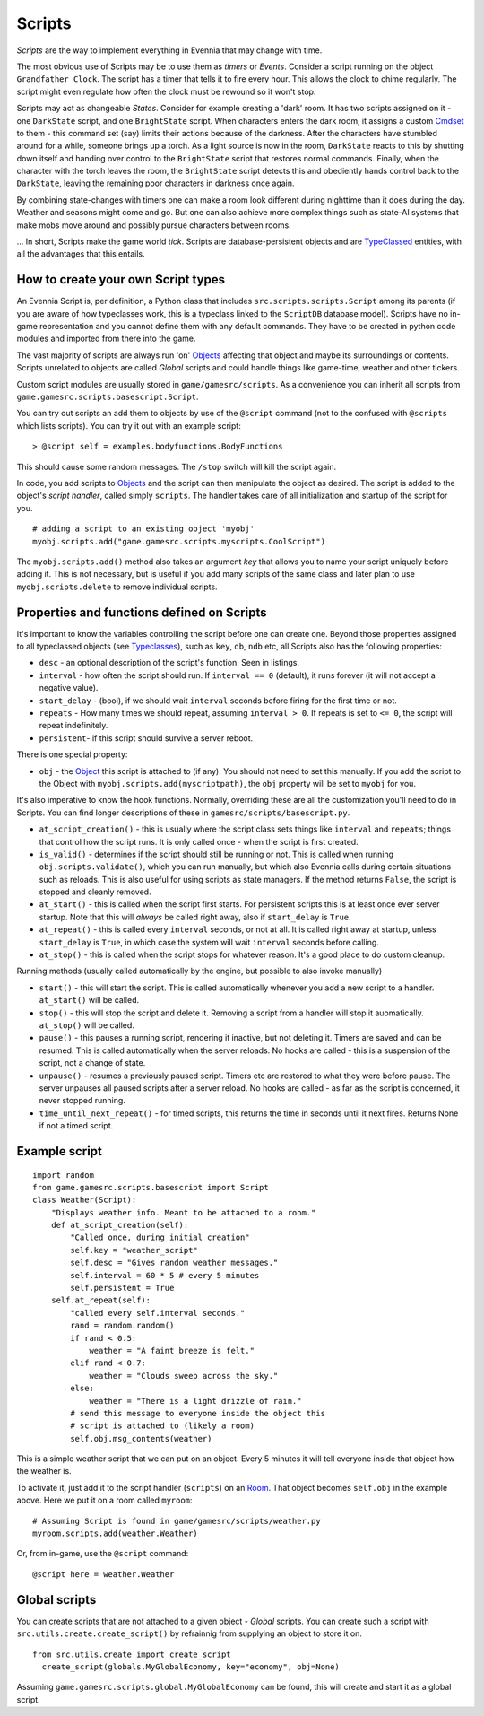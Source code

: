 Scripts
=======

*Scripts* are the way to implement everything in Evennia that may change
with time.

The most obvious use of Scripts may be to use them as *timers* or
*Events*. Consider a script running on the object ``Grandfather Clock``.
The script has a timer that tells it to fire every hour. This allows the
clock to chime regularly. The script might even regulate how often the
clock must be rewound so it won't stop.

Scripts may act as changeable *States*. Consider for example creating a
'dark' room. It has two scripts assigned on it - one ``DarkState``
script, and one ``BrightState`` script. When characters enters the dark
room, it assigns a custom `Cmdset <Commands.html>`_ to them - this
command set (say) limits their actions because of the darkness. After
the characters have stumbled around for a while, someone brings up a
torch. As a light source is now in the room, ``DarkState`` reacts to
this by shutting down itself and handing over control to the
``BrightState`` script that restores normal commands. Finally, when the
character with the torch leaves the room, the ``BrightState`` script
detects this and obediently hands control back to the ``DarkState``,
leaving the remaining poor characters in darkness once again.

By combining state-changes with timers one can make a room look
different during nighttime than it does during the day. Weather and
seasons might come and go. But one can also achieve more complex things
such as state-AI systems that make mobs move around and possibly pursue
characters between rooms.

... In short, Scripts make the game world *tick*. Scripts are
database-persistent objects and are `TypeClassed <Typeclasses.html>`_
entities, with all the advantages that this entails.

How to create your own Script types
-----------------------------------

An Evennia Script is, per definition, a Python class that includes
``src.scripts.scripts.Script`` among its parents (if you are aware of
how typeclasses work, this is a typeclass linked to the ``ScriptDB``
database model). Scripts have no in-game representation and you cannot
define them with any default commands. They have to be created in python
code modules and imported from there into the game.

The vast majority of scripts are always run 'on'
`Objects <Objects.html>`_ affecting that object and maybe its
surroundings or contents. Scripts unrelated to objects are called
*Global* scripts and could handle things like game-time, weather and
other tickers.

Custom script modules are usually stored in ``game/gamesrc/scripts``. As
a convenience you can inherit all scripts from
``game.gamesrc.scripts.basescript.Script``.

You can try out scripts an add them to objects by use of the ``@script``
command (not to the confused with ``@scripts`` which lists scripts). You
can try it out with an example script:

::

    > @script self = examples.bodyfunctions.BodyFunctions

This should cause some random messages. The ``/stop`` switch will kill
the script again.

In code, you add scripts to `Objects <Objects.html>`_ and the script can
then manipulate the object as desired. The script is added to the
object's *script handler*, called simply ``scripts``. The handler takes
care of all initialization and startup of the script for you.

::

    # adding a script to an existing object 'myobj'
    myobj.scripts.add("game.gamesrc.scripts.myscripts.CoolScript")

The ``myobj.scripts.add()`` method also takes an argument *key* that
allows you to name your script uniquely before adding it. This is not
necessary, but is useful if you add many scripts of the same class and
later plan to use ``myobj.scripts.delete`` to remove individual scripts.

Properties and functions defined on Scripts
-------------------------------------------

It's important to know the variables controlling the script before one
can create one. Beyond those properties assigned to all typeclassed
objects (see `Typeclasses <Typeclasses.html>`_), such as ``key``,
``db``, ``ndb`` etc, all Scripts also has the following properties:

-  ``desc`` - an optional description of the script's function. Seen in
   listings.
-  ``interval`` - how often the script should run. If ``interval == 0``
   (default), it runs forever (it will not accept a negative value).
-  ``start_delay`` - (bool), if we should wait ``interval`` seconds
   before firing for the first time or not.
-  ``repeats`` - How many times we should repeat, assuming
   ``interval > 0``. If repeats is set to ``<= 0``, the script will
   repeat indefinitely.
-  ``persistent``- if this script should survive a server reboot.

There is one special property:

-  ``obj`` - the `Object <Objects.html>`_ this script is attached to (if
   any). You should not need to set this manually. If you add the script
   to the Object with ``myobj.scripts.add(myscriptpath)``, the ``obj``
   property will be set to ``myobj`` for you.

It's also imperative to know the hook functions. Normally, overriding
these are all the customization you'll need to do in Scripts. You can
find longer descriptions of these in ``gamesrc/scripts/basescript.py``.

-  ``at_script_creation()`` - this is usually where the script class
   sets things like ``interval`` and ``repeats``; things that control
   how the script runs. It is only called once - when the script is
   first created.
-  ``is_valid()`` - determines if the script should still be running or
   not. This is called when running ``obj.scripts.validate()``, which
   you can run manually, but which also Evennia calls during certain
   situations such as reloads. This is also useful for using scripts as
   state managers. If the method returns ``False``, the script is
   stopped and cleanly removed.
-  ``at_start()`` - this is called when the script first starts. For
   persistent scripts this is at least once ever server startup. Note
   that this will *always* be called right away, also if ``start_delay``
   is ``True``.
-  ``at_repeat()`` - this is called every ``interval`` seconds, or not
   at all. It is called right away at startup, unless ``start_delay`` is
   ``True``, in which case the system will wait ``interval`` seconds
   before calling.
-  ``at_stop()`` - this is called when the script stops for whatever
   reason. It's a good place to do custom cleanup.

Running methods (usually called automatically by the engine, but
possible to also invoke manually)

-  ``start()`` - this will start the script. This is called
   automatically whenever you add a new script to a handler.
   ``at_start()`` will be called.
-  ``stop()`` - this will stop the script and delete it. Removing a
   script from a handler will stop it auomatically. ``at_stop()`` will
   be called.
-  ``pause()`` - this pauses a running script, rendering it inactive,
   but not deleting it. Timers are saved and can be resumed. This is
   called automatically when the server reloads. No hooks are called -
   this is a suspension of the script, not a change of state.
-  ``unpause()`` - resumes a previously paused script. Timers etc are
   restored to what they were before pause. The server unpauses all
   paused scripts after a server reload. No hooks are called - as far as
   the script is concerned, it never stopped running.
-  ``time_until_next_repeat()`` - for timed scripts, this returns the
   time in seconds until it next fires. Returns None if not a timed
   script.

Example script
--------------

::

    import random
    from game.gamesrc.scripts.basescript import Script
    class Weather(Script): 
        "Displays weather info. Meant to be attached to a room."
        def at_script_creation(self):
            "Called once, during initial creation"
            self.key = "weather_script"
            self.desc = "Gives random weather messages."
            self.interval = 60 * 5 # every 5 minutes
            self.persistent = True
        self.at_repeat(self):
            "called every self.interval seconds."        
            rand = random.random()
            if rand < 0.5:
                weather = "A faint breeze is felt."
            elif rand < 0.7:
                weather = "Clouds sweep across the sky."                          
            else:
                weather = "There is a light drizzle of rain."
            # send this message to everyone inside the object this
            # script is attached to (likely a room)
            self.obj.msg_contents(weather)

This is a simple weather script that we can put on an object. Every 5
minutes it will tell everyone inside that object how the weather is.

To activate it, just add it to the script handler (``scripts``) on an
`Room <Objects.html>`_. That object becomes ``self.obj`` in the example
above. Here we put it on a room called ``myroom``:

::

    # Assuming Script is found in game/gamesrc/scripts/weather.py
    myroom.scripts.add(weather.Weather)

Or, from in-game, use the ``@script`` command:

::

    @script here = weather.Weather

Global scripts
--------------

You can create scripts that are not attached to a given object -
*Global* scripts. You can create such a script with
``src.utils.create.create_script()`` by refrainnig from supplying an
object to store it on.

::

    from src.utils.create import create_script
      create_script(globals.MyGlobalEconomy, key="economy", obj=None)

Assuming ``game.gamesrc.scripts.global.MyGlobalEconomy`` can be found,
this will create and start it as a global script.
